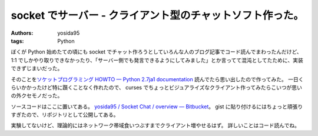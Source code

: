 socket でサーバー - クライアント型のチャットソフト作った。
==========================================================

:authors: yosida95
:tags: Python

ぼくが Python 始めたての頃にも socket でチャット作ろうとしていろんな人のブログ記事でコード読んでまわったんだけど、 1:1 でしかやり取りできなかったり、「サーバー側でも発言できるようにしてみました」とか言ってて混沌としてたために、実装できずじまいだった。

そのことを\ `ソケットプログラミング HOWTO — Python 2.7ja1 documentation <http://www.python.jp/doc/nightly/howto/sockets.html>`__ 読んでたら思い出したので作ってみた。
一日くらいかかったけど特に躓くことなく作れたので、 curses でちょっとビジュアライズなクライアント作ってみたらこいつが思いの外クセモノだった。

ソースコードはここに置いてある。
`yosida95 / Socket Chat / overview — Bitbucket <http://bitbucket.org/yosida95/socket-chat>`__\ 。
gist に貼り付けるにはちょっと頑張りすぎたので、リポジトリとして公開してある。

実験してないけど、理論的にはネットワーク帯域食いつぶすまでクライアント増やせるはず。
詳しいことはコード読んでね。
